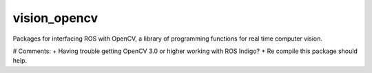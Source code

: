 vision_opencv
=============

.. image:: https://travis-ci.org/ros-perception/vision_opencv.svg?branch=indigo
    :target: https://travis-ci.org/ros-perception/vision_opencv

Packages for interfacing ROS with OpenCV, a library of programming functions for real time computer vision.

# Comments:
+ Having trouble getting OpenCV 3.0 or higher working with ROS Indigo?
+ Re compile this package should help.
